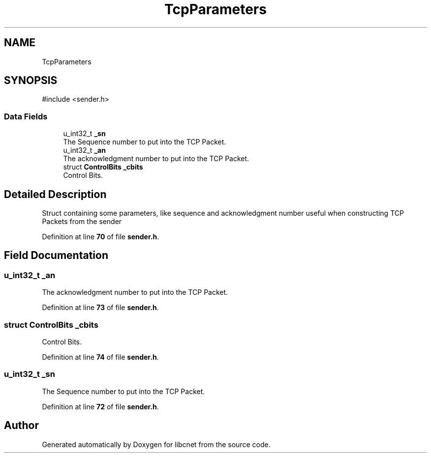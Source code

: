 .TH "TcpParameters" 3 "Version v01.02d0" "libcnet" \" -*- nroff -*-
.ad l
.nh
.SH NAME
TcpParameters
.SH SYNOPSIS
.br
.PP
.PP
\fR#include <sender\&.h>\fP
.SS "Data Fields"

.in +1c
.ti -1c
.RI "u_int32_t \fB_sn\fP"
.br
.RI "The Sequence number to put into the TCP Packet\&. "
.ti -1c
.RI "u_int32_t \fB_an\fP"
.br
.RI "The acknowledgment number to put into the TCP Packet\&. "
.ti -1c
.RI "struct \fBControlBits\fP \fB_cbits\fP"
.br
.RI "Control Bits\&. "
.in -1c
.SH "Detailed Description"
.PP 
Struct containing some parameters, like sequence and acknowledgment number useful when constructing TCP Packets from the sender 
.PP
Definition at line \fB70\fP of file \fBsender\&.h\fP\&.
.SH "Field Documentation"
.PP 
.SS "u_int32_t _an"

.PP
The acknowledgment number to put into the TCP Packet\&. 
.PP
Definition at line \fB73\fP of file \fBsender\&.h\fP\&.
.SS "struct \fBControlBits\fP _cbits"

.PP
Control Bits\&. 
.PP
Definition at line \fB74\fP of file \fBsender\&.h\fP\&.
.SS "u_int32_t _sn"

.PP
The Sequence number to put into the TCP Packet\&. 
.PP
Definition at line \fB72\fP of file \fBsender\&.h\fP\&.

.SH "Author"
.PP 
Generated automatically by Doxygen for libcnet from the source code\&.
